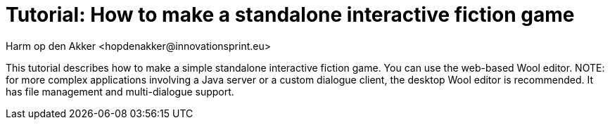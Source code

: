 = Tutorial: How to make a standalone interactive fiction game
:toc: left
:toc-title: Table of Contents
:toclevels: 3
:imagesdir: ../images
:sectnums:
Harm op den Akker <hopdenakker@innovationsprint.eu>
:description: The document's description.

This tutorial describes how to make a simple standalone interactive fiction game. You can use the web-based Wool editor. NOTE: for more complex applications involving a Java server or a custom dialogue client, the desktop Wool editor is recommended. It has file management and multi-dialogue support.
